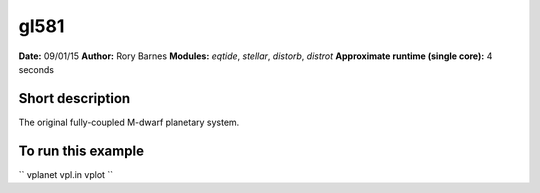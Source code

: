 gl581
=====

**Date:** 09/01/15
**Author:** Rory Barnes
**Modules:** `eqtide`, `stellar`, `distorb`, `distrot`
**Approximate runtime (single core):** 4 seconds

Short description
-----------------

The original fully-coupled M-dwarf planetary system.


To run this example
-------------------

``
vplanet vpl.in
vplot
``
